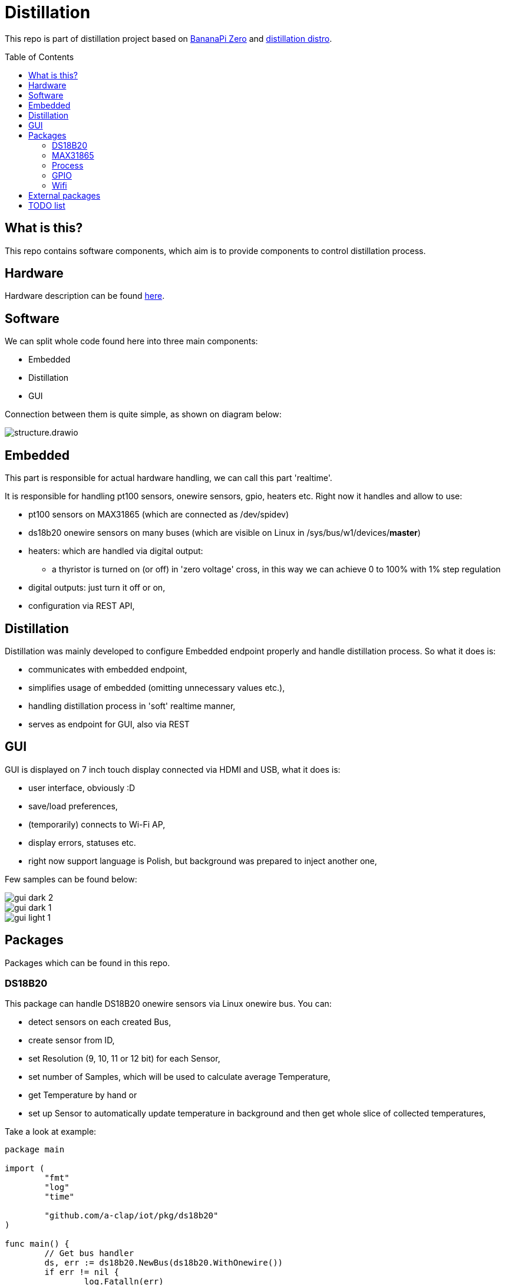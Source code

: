 = Distillation
:toc: preamble
:toclevels: 7
:distro-link: https://github.com/a-clap/distillation-distro
:imagesdir: docs/images/

This repo is part of distillation project based on https://wiki.banana-pi.org/Banana_Pi_BPI-M2_ZERO[BananaPi Zero] and {distro-link}[distillation distro].

== What is this?

This repo contains software components, which aim is to provide components to control distillation process.

== Hardware

Hardware description can be found {distro-link}[here].

== Software

We can split whole code found here into three main components:

* Embedded
* Distillation
* GUI

Connection between them is quite simple, as shown on diagram below:

image::structure.drawio.svg[role=text-center]

== Embedded

This part is responsible for actual hardware handling, we can call this part 'realtime'.

It is responsible for handling pt100 sensors, onewire sensors, gpio, heaters etc.
Right now it handles and allow to use:

* pt100 sensors on MAX31865 (which are connected as /dev/spidev)
* ds18b20 onewire sensors on many buses (which are visible on Linux in /sys/bus/w1/devices/*master*)
* heaters: which are handled via digital output:
** a thyristor is turned on (or off) in 'zero voltage' cross, in this way we can achieve 0 to 100% with 1% step regulation
* digital outputs: just turn it off or on,
* configuration via REST API,

== Distillation

Distillation was mainly developed to configure Embedded endpoint properly and handle distillation process.
So what it does is:

* communicates with embedded endpoint,
* simplifies usage of embedded (omitting unnecessary values etc.),
* handling distillation process in 'soft' realtime manner,
* serves as endpoint for GUI, also via REST

== GUI

GUI is displayed on 7 inch touch display connected via HDMI and USB, what it does is:

* user interface, obviously :D
* save/load preferences,
* (temporarily) connects to Wi-Fi AP,
* display errors, statuses etc.
* right now support language is Polish, but background was prepared to inject another one,

Few samples can be found below:

image::gui_dark_2.png[]
image::gui_dark_1.png[]
image::gui_light_1.png[]





== Packages

Packages which can be found in this repo.

=== DS18B20

This package can handle DS18B20 onewire sensors via Linux onewire bus.
You can:

* detect sensors on each created Bus,
* create sensor from ID,
* set Resolution (9, 10, 11 or 12 bit) for each Sensor,
* set number of Samples, which will be used to calculate average Temperature,
* get Temperature by hand or
* set up Sensor to automatically update temperature in background and then get whole slice of collected temperatures,

Take a look at example:

[source,go]
----
package main

import (
	"fmt"
	"log"
	"time"

	"github.com/a-clap/iot/pkg/ds18b20"
)

func main() {
	// Get bus handler
	ds, err := ds18b20.NewBus(ds18b20.WithOnewire())
	if err != nil {
		log.Fatalln(err)
	}

	// Find sensors on Bus
	ids, err := ds.IDs()
	if err != nil && len(ids) == 0 {
		log.Fatalln(err)
	}

	// Create Sensor handler from received ID
	sensor, _ := ds.NewSensor(ids[0])

	// Poll force sensor to Read temperatures in background
	errs := sensor.Poll()
	if errs != nil {
		log.Fatalln(err)
	}

	// Just to end this after time
	<-time.After(10 * time.Second)
	_ = sensor.Close()

	// Now we can call sensor.GetReadings() to get whole slice of collected temperatures
	// Note: this also clears all historical temperatures but last
	reads := sensor.GetReadings()

	for _, readings := range reads {
		fmt.Printf("id: %s, Temperature: %v. Time: %s, err: %v \n",
			readings.ID,
			readings.Temperature,
			readings.Stamp,
			readings.Error)
	}

	fmt.Println("finished")
}
----

=== MAX31865

This package can handle PT100 sensors connected through spidev via Linux /dev/spidev.
You can:

* define sensor wiring (2-, 3- or 4-wire),
* define reference resistor of max31865 chip (which is usually 430.0 Ω or 400.0 Ω for PT100)
* define nominal resistance of sensor (which is resistance at which temperature is 0 °C)
** for PT100 it will be just 100 Ω
** for PT1000 it will be 1000 Ω
* set number of Samples, which will be used to calculate average Temperature,
* get Temperature by hand or
* set up Sensor to automatically update temperature in background and then get whole slice of collected temperatures,
** package can read state of DRDY pin via Ready interface or
** just poll every configured milliseconds,
* define sensor ID, which then will be returned via ID() method,


Take a look at example:
[source, go]
----
package main

import (
	"fmt"
	"log"
	"time"

	"github.com/a-clap/iot/internal/embedded/max31865"
)

func main() {
	// Create new sensor
	dev, err := max31865.NewSensor(
		max31865.WithSpidev("/dev/spidev0.0"),
		max31865.WithWiring(max31865.ThreeWire),
		max31865.WithRefRes(430.0),
		max31865.WithRNominal(100.0),
	)

	if err != nil {
		log.Fatalln(err)
	}
	// Cleanup
	defer dev.Close()

	// Read temperature
	for i := 0; i < 5; i++ {
		t, _, err := dev.Temperature()
		if err != nil {
			panic(err)
		}
		fmt.Println(t)
		<-time.After(1 * time.Second)
	}
}
----

=== Process

Distillation process handling. It allows user to:

* add heaters, temperature sensors and outputs,
* configure each phase independently:
** condition on which process will move to next phase:
*** time elapsed
*** temperature on chosen sensor over threshold for at least X seconds,
** power of each heater,
** handling output state:
*** based on temperature from chosen sensor,
*** gpio state will be changed in specified range (low, high, hysteresis)
*** also state can be inverted,
* reports Status on each Process() call:
** temperatures, gpio states, heaters power, start time, end time etc.

=== GPIO

Wrapper for https://github.com/warthog618/gpiod[libgpiod] - with move verbose error handling and API wrapper for embedded package.

=== Wifi

Another wrapper for https://github.com/theojulienne/go-wireless[go-wireless] - go-wireless sometimes goes into a rabbit hole, so I just solved those problems locally to achieve stability.

== External packages

Project uses a number of awesome external packages, You can find the biggest of them below:

* https://github.com/spf13/viper[viper]
** loading embedded config.yaml and storing/loading user preferences in GUI,

* https://github.com/fyne-io/fyne[fyne]
** GUI is based on this toolkit,

* https://github.com/gin-gonic/gin[gin]
** HTTP web framework,

* https://github.com/stretchr/testify[testify]
** greatly improves testing,

* https://github.com/warthog618/gpiod[libgpiod]
* https://github.com/theojulienne/go-wireless[go-wireless]

== TODO list

* [ ] Reorganize location of packages (move some from /internal to /pkg etc.)
* [ ] Use Viper to save/load preferences.
* [ ] Add ADS111x package.
* [ ] Increase test coverage.
* [ ] Add more in-code comments.
* [ ] Use RabbitMQ instead of REST.
* [ ] Export process data to VPS and visualize it on ... maybe Grafana.











